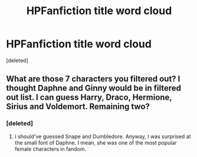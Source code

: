 #+TITLE: HPFanfiction title word cloud

* HPFanfiction title word cloud
:PROPERTIES:
:Score: 3
:DateUnix: 1591029970.0
:DateShort: 2020-Jun-01
:FlairText: Misc
:END:
[deleted]


** What are those 7 characters you filtered out? I thought Daphne and Ginny would be in filtered out list. I can guess Harry, Draco, Hermione, Sirius and Voldemort. Remaining two?
:PROPERTIES:
:Author: kprasad13
:Score: 1
:DateUnix: 1591034927.0
:DateShort: 2020-Jun-01
:END:

*** [deleted]
:PROPERTIES:
:Score: 1
:DateUnix: 1591035195.0
:DateShort: 2020-Jun-01
:END:

**** I should've guessed Snape and Dumbledore. Anyway, I was surprised at the small font of Daphne. I mean, she was one of the most popular female characters in fandom.
:PROPERTIES:
:Author: kprasad13
:Score: 1
:DateUnix: 1591035936.0
:DateShort: 2020-Jun-01
:END:
